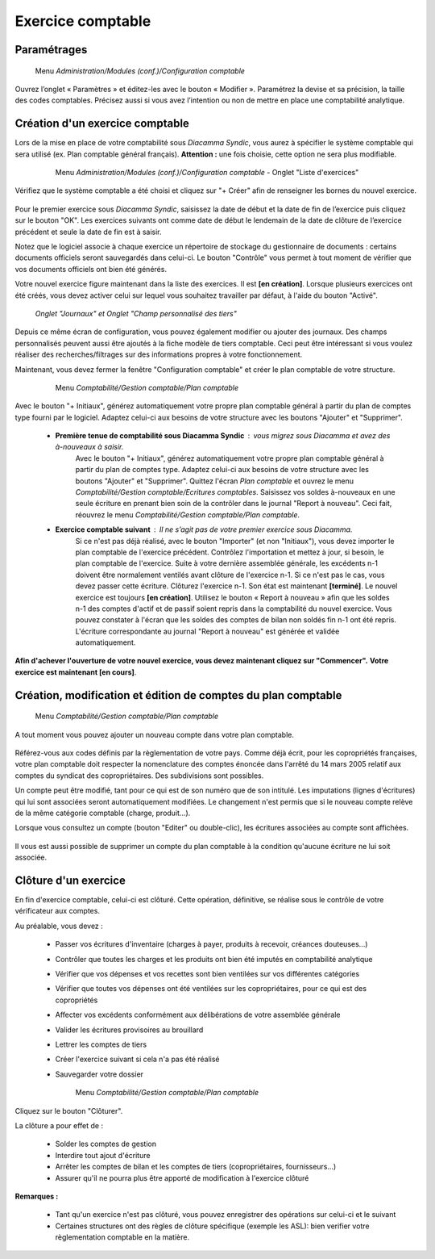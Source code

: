 Exercice comptable
==================

Paramétrages
------------

     Menu *Administration/Modules (conf.)/Configuration comptable*

Ouvrez l’onglet « Paramètres » et éditez-les avec le bouton « Modifier ». Paramétrez la devise et sa précision, la taille des codes comptables. Précisez aussi si vous avez l’intention ou non de mettre en place une comptabilité analytique.

    .. image:: parameters.png


Création d'un exercice comptable
--------------------------------

Lors de la mise en place de votre comptabilité sous *Diacamma Syndic*, vous aurez à spécifier le système comptable qui sera utilisé (ex. Plan comptable général français). **Attention :** une fois choisie, cette option ne sera plus modifiable.


     Menu *Administration/Modules (conf.)/Configuration comptable* - Onglet "Liste d'exercices"

    .. image:: fiscalyear_list.png

Vérifiez que le système comptable a été choisi et cliquez sur "+ Créer" afin de renseigner les bornes du nouvel exercice. 

    .. image:: fiscalyear_create.png

Pour le premier exercice sous *Diacamma Syndic*, saisissez la date de début et la date de fin de l’exercice puis cliquez sur le bouton "OK". Les exercices suivants ont comme date de début le lendemain de la date de clôture de l’exercice précédent et seule la date de fin est à saisir. 

Notez que le logiciel associe à chaque exercice un répertoire de stockage du gestionnaire de documents : certains documents
officiels seront sauvegardés dans celui-ci. Le bouton "Contrôle" vous permet à tout moment de  vérifier que vos documents officiels ont bien été générés.

Votre nouvel exercice figure maintenant dans la liste des exercices. Il est **[en création]**. Lorsque plusieurs exercices ont été créés, vous devez activer celui sur lequel vous souhaitez travailler par défaut, à l'aide du bouton "Activé".


     *Onglet "Journaux" et Onglet "Champ personnalisé des tiers"*
     
Depuis ce même écran de configuration, vous pouvez également modifier ou ajouter des journaux. Des champs personnalisés peuvent aussi être ajoutés à la fiche modèle de tiers comptable. Ceci peut être intéressant si vous voulez réaliser des recherches/filtrages sur des informations propres à votre fonctionnement.


Maintenant, vous devez fermer la fenêtre "Configuration comptable" et créer le plan comptable de votre structure.

     Menu *Comptabilité/Gestion comptable/Plan comptable*

    .. image:: account_list.png


     **Premier exercice comptable** : Votre structure est juste créée, vous n’avez donc pas d'à-nouveaux.

Avec le bouton "+ Initiaux", générez automatiquement votre propre plan comptable général à partir du plan de comptes type fourni par le logiciel.
Adaptez celui-ci aux besoins de votre structure avec les boutons "Ajouter" et "Supprimer".
     
 * **Première tenue de comptabilité sous Diacamma Syndic** : vous migrez sous Diacamma et avez des à-nouveaux à saisir.
	Avec le bouton "+ Initiaux", générez automatiquement votre propre plan comptable général à partir du plan de comptes type.
	Adaptez celui-ci aux besoins de votre structure avec les boutons "Ajouter" et "Supprimer".
	Quittez l'écran *Plan comptable* et ouvrez le menu *Comptabilité/Gestion comptable/Ecritures comptables*.
	Saisissez vos soldes à-nouveaux en une seule écriture en prenant bien soin de la contrôler dans le journal "Report à nouveau".
	Ceci fait, réouvrez le menu *Comptabilité/Gestion comptable/Plan comptable*.   
 * **Exercice comptable suivant** : Il ne s’agit pas de votre premier exercice sous *Diacamma*.
	Si ce n'est pas déjà réalisé, avec le bouton "Importer" (et non "Initiaux"), vous devez importer le plan comptable de l'exercice précédent.
	Contrôlez l'importation et mettez à jour, si besoin, le plan comptable de l'exercice.
	Suite à votre dernière assemblée générale, les excédents n-1 doivent être normalement ventilés avant clôture de l'exercice n-1. Si ce n'est pas le cas, vous devez passer cette écriture.
	Clôturez l'exercice n-1. Son état est maintenant **[terminé]**. Le nouvel exercice est toujours **[en création]**.
	Utilisez le bouton « Report à nouveau » afin que les soldes n-1 des comptes d'actif et de passif soient repris dans la comptabilité du nouvel exercice. Vous pouvez constater à l'écran que les soldes des comptes de bilan non soldés fin n-1 ont été repris. L'écriture correspondante  au journal "Report à nouveau" est générée et validée automatiquement.

**Afin d'achever l'ouverture de votre nouvel exercice, vous devez maintenant cliquez sur "Commencer".**
**Votre exercice est maintenant [en cours]**.



Création, modification et édition de comptes du plan comptable
--------------------------------------------------------------

     Menu *Comptabilité/Gestion comptable/Plan comptable*

A tout moment vous pouvez ajouter un nouveau compte dans votre plan comptable.

    .. image:: account_new.png

Référez-vous aux codes définis par la règlementation de votre pays. Comme déjà écrit, pour les copropriétés françaises, votre plan comptable doit respecter la nomenclature des comptes énoncée dans l'arrêté du 14 mars 2005 relatif aux comptes du syndicat des copropriétaires. Des subdivisions sont possibles.

Un compte peut être modifié, tant pour ce qui est de son numéro que de son intitulé. Les imputations (lignes d'écritures) qui lui sont associées seront automatiquement modifiées. Le changement n'est permis que si le nouveau compte relève de la même catégorie comptable (charge, produit...).

Lorsque vous consultez un compte (bouton "Editer" ou double-clic), les écritures associées au compte sont affichées.

    .. image:: account_edit.png

Il vous est aussi possible de supprimer un compte du plan comptable à la condition qu'aucune écriture ne lui soit associée.

Clôture d'un exercice
---------------------

En fin d'exercice comptable, celui-ci est clôturé. Cette opération, définitive, se réalise sous le contrôle de votre
vérificateur aux comptes.

Au préalable, vous devez :

 * Passer vos écritures d'inventaire (charges à payer, produits à recevoir, créances douteuses...)
 * Contrôler que toutes les charges et les produits ont bien été imputés en comptabilité analytique
 * Vérifier que vos dépenses et vos recettes sont bien ventilées sur vos différentes catégories
 * Vérifier que toutes vos dépenses ont été ventilées sur les copropriétaires, pour ce qui est des copropriétés
 * Affecter vos excédents conformément aux délibérations de votre assemblée générale
 * Valider les écritures provisoires au brouillard
 * Lettrer les comptes de tiers 
 * Créer l'exercice suivant si cela n'a pas été réalisé
 * Sauvegarder votre dossier

	Menu *Comptabilité/Gestion comptable/Plan comptable*

     
Cliquez sur le bouton "Clôturer".

La clôture a pour effet de :

 * Solder les comptes de gestion
 * Interdire tout ajout d'écriture
 * Arrêter les comptes de bilan et les comptes de tiers (copropriétaires, fournisseurs...)
 * Assurer qu'il ne pourra plus être apporté de modification à l'exercice clôturé

**Remarques :**

 * Tant qu'un exercice n'est pas clôturé, vous pouvez enregistrer des opérations sur celui-ci et le suivant
 * Certaines structures ont des règles de clôture spécifique (exemple les ASL): bien verifier votre règlementation comptable en la matière.
